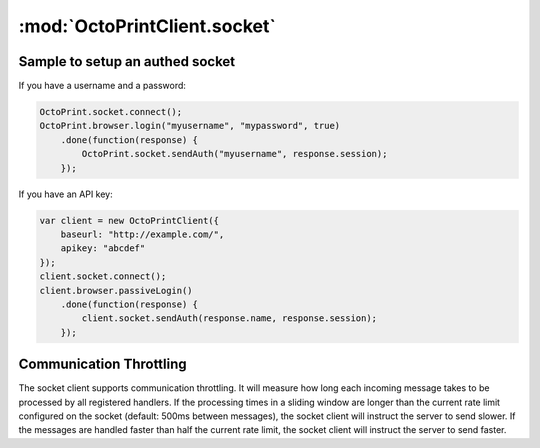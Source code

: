 .. _sec-jsclientlib-socket:

:mod:`OctoPrintClient.socket`
-----------------------------

.. js:attribute:: OctoPrintClient.socket.options

   The socket client's options.

   ``OctoPrintClient.socket.options.timeouts``
       A list of consecutive timeouts after which to attempt reconnecting to a
       disconnected sockets, in seconds. Defaults to ``[1, 1, 2, 3, 5, 8, 13, 20, 40, 100]``.
       The default setting here makes the client slowly back off after the first couple of very
       fast connection attempts don't succeed, and give up after 10 tries.

   ``OctoPrintClient.socket.options.rateSlidingWindowSize``
       Number of last rate measurements to take into account for timing analysis and
       communication throttling. See :ref:`Communication Throttling <sec-jsclient-socket-throttling>`
       below.

.. js:function:: OctoPrintClient.socket.connect(opts)

   Connects the socket client to OctoPrint's `SockJS <http://sockjs.org/>`_ socket.

   The optional parameter ``opts`` may be used to provide additional configuration options
   to the SockJS constructor. See the `SockJS documentation <https://github.com/sockjs/sockjs-client#sockjs-class>`_ on potential options.

   :param object opts: Additional options for the SockJS constructor.

.. js:function:: OctoPrintClient.socket.reconnect()

   Reconnects the socket client. If the socket is currently connected it will be disconnected first.

.. js:function:: OctoPrintClient.socket.disconnect()

   Disconnects the socket client.

.. js:function:: OctoPrintClient.socket.onMessage(message, handler)

   Registers the ``handler`` for messages of type ``message``.

   To register for all message types, provide ``*`` as the type to register for.

   ``handler`` is expected to be a function accepting one object parameter ``eventObj``, consisting
   of the received message as property ``event`` and the received payload (if any) as property ``data``.

   .. code-block:: javascript

      OctoPrint.socket.onMessage("*", function(message) {
          // do something with the message object
      });

   The socket client will measure how long message processing over all handlers will take and utilize
   that measurement to determine if the :ref:`communication throttling <sec-jsclient-socket-throttling>`
   needs to be adjusted or not.

   Please refer to the :ref:`Push API documentation <sec-api-push>`
   for details on the possible message types and their payloads.

   :param string message: The type of message for which to register
   :param function handler: The handler function

.. js:function:: OctoPrintClient.socker.removeMessage(message, handler)

   Removes the ``handler`` for messages of type ``message``.

   .. code-block:: javascript

      const handler = (message) => {
          // do something with the message object
      };

      OctoPrint.socket.onMessage("*", handler);
      // Use the same reference to the handler function to remove it again
      OctoPrint.socket.removeMessage("*", handler);

   :param string message: The type of message for which to remove the handler
   :param function handler: The handler function

.. js:function:: OctoPrintClient.socket.sendMessage(type, payload)

   Sends a message of type ``type`` with the provided ``payload`` to the server.

   Note that at the time of writing, OctoPrint only supports the ``throttle`` and ``auth`` messages. See
   also the :ref:`Push API documentation <sec-api-push>`.

   :param string type: Type of message to send
   :param object payload: Payload to send

.. js:function:: OctoPrintClient.socket.sendAuth(userId, session)

   Sends an ``auth`` message with the provided ``userId`` and ``session`` to the server.

   ``session`` is expected to be the ``session`` value retrieved
   from any valid :ref:`OctoPrint.browser.login(userId,...) <sec-jsclientlib-browser>` response.

   See also the :ref:`Push API documentation <sec-api-push>`.

   :param string userId: An existing OctoPrint username
   :param string session: A valid session id for the provided username

.. js:function:: OctoPrintClient.socket.onRateTooLow(measured, minimum)

   Called by the socket client when the measured message round trip times have been lower than
   the current lower processing limit over the full sliding window, indicating that messages
   are now processed faster than the current rate and a faster rate might be possible.

   Can be overwritten with custom handler methods. The default implementation will call
   :js:func:`OctoPrint.socket.increaseRate`.

   :param Number measured: Maximal measured message round trip time
   :param Number minimum: Lower round trip time limit for keeping the rate

.. js:function:: OctoPrintClient.socket.onRateTooHigh(measured, maximum)

   Called by the socket client when the last measured round trip time was higher than the
   current upper processing limit, indicating that the messages are now processed slower than
   the current rate requires and a slower rate might be necessary.

   Can be overwritten with custom handler methods. The default implementation will call
   :js:func:`OctoPrint.socket.decreaseRate`.

   :param Number measured: Measured message round trip time
   :param Number minimum: Upper round trip time limit for keeping the rate

.. js:function:: OctoPrintClient.socket.increaseRate()

   Instructs the server to increase the message rate by 500ms.

.. js:function:: OctoPrintClient.socket.decreaseRate()

   Instructs the server to decrease the message rate by 500ms.

.. _sec-jsclient-socket-authsample:

Sample to setup an authed socket
================================

If you have a username and a password:

.. code-block:: javascript

      OctoPrint.socket.connect();
      OctoPrint.browser.login("myusername", "mypassword", true)
          .done(function(response) {
              OctoPrint.socket.sendAuth("myusername", response.session);
          });

If you have an API key:

.. code-block:: javascript

      var client = new OctoPrintClient({
          baseurl: "http://example.com/",
          apikey: "abcdef"
      });
      client.socket.connect();
      client.browser.passiveLogin()
          .done(function(response) {
              client.socket.sendAuth(response.name, response.session);
          });

.. _sec-jsclient-socket-throttling:

Communication Throttling
========================

The socket client supports communication throttling. It will measure how long each incoming message takes
to be processed by all registered handlers. If the processing times in a sliding window are longer than
the current rate limit configured on the socket (default: 500ms between messages), the socket client will
instruct the server to send slower. If the messages are handled faster than half the current rate limit,
the socket client will instruct the server to send faster.
